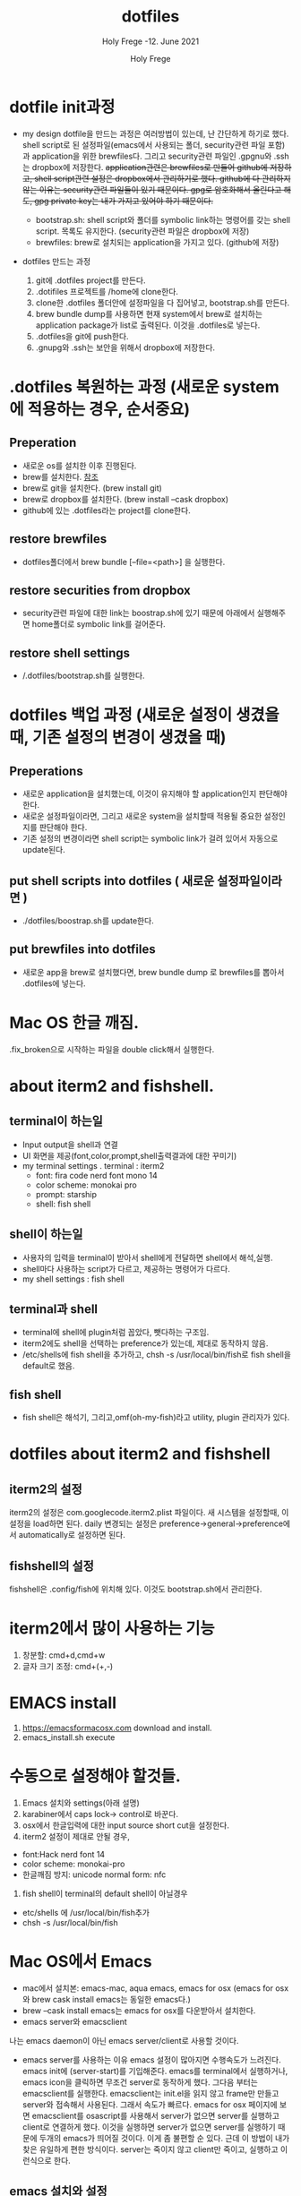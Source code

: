 # ------------------------------------------------------------------------------
#+TITLE:     dotfiles
#+SUBTITLE:  Holy Frege -12. June 2021
#+AUTHOR:    Holy Frege
#+EMAIL:     holy_frege@fastmail.com
#+STARTUP:   content showstars indent inlineimages hideblocks
#+OPTIONS:   toc:2 html-scripts:nil num:nil html-postamble:nil html-style:nil ^:nil
# ------------------------------------------------------------------------------
* dotfile init과정
- my design
  dotfile을 만드는 과정은 여러방법이 있는데, 난 간단하게 하기로 했다. shell script로 된 설정파일(emacs에서 사용되는 폴더, security관련 파일 포함)과 application을 위한 brewfiles다. 그리고 security관련 파일인 .gpgnu와 .ssh는 dropbox에 저장한다. +application관련은 brewfiles로 만들어 github에 저장하고, shell script관련 설정은 dropbox에서 관리하기로 했다. github에 다 관리하지 않는 이유는 security관련 파일들이 있기 때문이다. gpg로 암호화해서 올린다고 해도, gpg private key는 내가 가지고 있어야 하기 때문이다.+

  - bootstrap.sh: shell script와 폴더를 symbolic link하는 명령어를 갖는  shell script. 목록도 유지한다. (security관련 파일은 dropbox에 저장)
  - brewfiles: brew로 설치되는 application을 가지고 있다. (github에 저장)
    
- dotfiles 만드는 과정
  1) git에 .dotfiles project를 만든다.
  2) .dotifiles 프로젝트를 /home에 clone한다.
  3) clone한 .dotfiles 폴더안에 설정파일을 다 집어넣고, bootstrap.sh를 만든다.
  4) brew bundle dump를 사용하면 현재 system에서  brew로 설치하는 application package가 list로 출력된다. 이것을 .dotfiles로 넣는다.
  5) .dotfiles을 git에 push한다.
  6) .gnupg와 .ssh는 보안을 위해서 dropbox에 저장한다.

* .dotfiles 복원하는 과정 (새로운 system에 적용하는 경우, 순서중요)
** Preperation
- 새로운 os를 설치한 이후 진행된다.
- brew를 설치한다. [[https://brew.sh][참조]]
- brew로 git을 설치한다. (brew install git)
- brew로 dropbox를 설치한다. (brew install --cask dropbox)
- github에 있는 .dotfiles라는 project를 clone한다.

** restore brewfiles
- dotfiles폴더에서 brew bundle [--file=<path>] 을 실행한다.

** restore securities from dropbox
- security관련 파일에 대한 link는 boostrap.sh에 있기 때문에 아래에서 실행해주면 home폴더로 symbolic link를 걸어준다.
    
** restore shell settings
- /.dotfiles/bootstrap.sh를 실행한다.

* dotfiles 백업 과정 (새로운 설정이 생겼을 때, 기존 설정의 변경이 생겼을 때)
** Preperations
- 새로운 application을 설치했는데, 이것이 유지해야 할 application인지 판단해야 한다.
- 새로운 설정파일이라면, 그리고 새로운 system을 설치할때 적용될 중요한 설정인지를 판단해야 한다.
- 기존 설정의 변경이라면 shell script는 symbolic link가 걸려 있어서 자동으로 update된다.
  
** put shell scripts into dotfiles ( 새로운 설정파일이라면 )
- ./dotfiles/boostrap.sh를 update한다.
  
** put brewfiles into dotfiles
- 새로운 app을 brew로 설치했다면, brew bundle dump 로 brewfiles를 뽑아서 .dotfiles에 넣는다.
   
*  Mac OS 한글 깨짐.
.fix_broken으로 시작하는 파일을 double click해서 실행한다.

*  about iterm2 and fishshell.

** terminal이 하는일
     - Input output을 shell과 연결
     - UI 화면을 제공(font,color,prompt,shell출력결과에 대한 꾸미기)
     - my terminal settings
        . terminal : iterm2
        -  font: fira code nerd font mono 14
        - color scheme: monokai pro
        - prompt: starship
        - shell: fish shell
** shell이 하는일
     - 사용자의 입력을 terminal이 받아서 shell에게 전달하면 shell에서 해석,실행.
     - shell마다 사용하는 script가 다르고, 제공하는 명령어가 다르다.
     - my shell settings : fish shell
** terminal과 shell 
    - terminal에 shell에 plugin처럼 꼽았다, 뺏다하는 구조임.
    - iterm2에도 shell을 선택하는 preference가 있는데, 제대로 동작하지 않음.
    - /etc/shells에 fish shell을 추가하고, chsh -s /usr/local/bin/fish로 fish shell을 default로 했음.
** fish shell
    - fish shell은 해석기, 그리고,omf(oh-my-fish)라고 utility, plugin 관리자가 있다.
* dotfiles about iterm2 and fishshell
** iterm2의 설정
iterm2의 설정은 com.googlecode.iterm2.plist 파일이다. 새 시스템을 설정할때, 이 설정을 load하면 된다.
daily 변경되는 설정은 preference->general->preference에서 automatically로 설정하면 된다.
** fishshell의 설정
fishshell은 .config/fish에 위치해 있다. 이것도 bootstrap.sh에서 관리한다.

* iterm2에서 많이 사용하는 기능
1) 창분할: cmd+d,cmd+w
2) 글자 크기 조정: cmd+(+,-)
* EMACS install
1) https://emacsformacosx.com download and install.
2) emacs_install.sh execute

* 수동으로 설정해야 할것들.
1. Emacs 설치와 settings(아래 설명)
2. karabiner에서 caps lock-> control로 바꾼다.
3. osx에서 한글입력에 대한 input source short cut을 설정한다.
4. iterm2 설정이 제대로 안될 경우,
- font:Hack nerd font 14
- color scheme: monokai-pro
- 한글깨짐 방지: unicode normal form: nfc
5. fish shell이 terminal의 default shell이 아닐경우
- etc/shells 에 /usr/local/bin/fish추가
- chsh -s /usr/local/bin/fish

  
* Mac OS에서 Emacs
- mac에서 설치본: emacs-mac, aqua emacs, emacs for osx
  (emacs for osx와 brew cask install emacs는 동일한 emacs다.)
- brew --cask install emacs는 emacs for osx를 다운받아서 설치한다.
- emacs server와 emacsclient
나는 emacs daemon이 아닌 emacs server/client로 사용할 것이다.
        - emacs server를 사용하는 이유
          emacs 설정이 많아지면 수행속도가 느려진다.
          emacs init에 (server-start)를 기입해준다. emacs를 terminal에서
         실행하거나, emacs icon을 클릭하면 무조건 server로 동작하게
         했다. 그다음 부터는 emacsclient를 실행한다. emacsclient는 init.el을
         읽지 않고 frame만 만들고 server와 접속해서 사용된다. 그래서 속도가
         빠르다. emacs for osx 페이지에 보면 emacsclient를 osascript를 사용해서
         server가 없으면 server를 실행하고 client로 연결하게 했다. 이것을
         실행하면 server가 없으면 server를 실행하기 때문에 두개의 emacs가
         띄어질 것이다. 이게 좀 불편할 순 있다. 근데 이 방법이 내가 찾은
         유일하게 편한 방식이다. server는 죽이지 않고 client만 죽이고, 실행하고
         이런식으로 한다.

** emacs 설치와 설정
- karabiner에서 caps lock을 left control로 바꾸는 것을 잊지말자.(한글을 위해서 osx preference에서 한글 input source의 short cut을 right-command+space로 하는것도 잊지말자)
- emacs를 emacsformacos에서 down받아서 설치한다.
- [[https://emacsformacosx.com/tips][여기]]에 나온대로 emacs를 만들고 emacsclient link를 만들고  ec를 만든다. alias는 할 필요 없다. chmod 755로 실행가능하게 만든다.(바로 ec를 실행해도 server가 안된다. 그전에 해야 할께 있다. )
- .dotfiles의 cantarell 폰트를 설치한다.
- .dotfiles의 .emacs.d를 home에 복사한다.
- ec를 실행해보자. ( emacs window가 보이나 바닐라 형태다.)
- emacs에서 home에 있는 .emacs.d/emacs.org를 열고 org-babel-tangle을 실행한다.
- M-x all-the-icons-install을 실행한다.
- emacs를 종료 하고 다시 ec로 실행해 보자.
- server로 뜨는 emacs와 emacsclient가 뜨게 된다.(물론  init.el에는 (server-start)가 있어야 한다.)


** emacs daemon 사용법
- emacs --fg-daemon을 terminal에서 실행한다.
- ec를 실행한다. (2개의 emacs가 실행될것이다. server로 사용될 emacs는 warning을 낼것이다. 왜냐 이미 daemon이 떠 있기 때문이다.) server로 사용될뻔한 emacs를 close하고 사용하면 된다.
- ec를 종료하고 다시 ec를 실행하면 하나의 emacs만 실행될 것이다.




